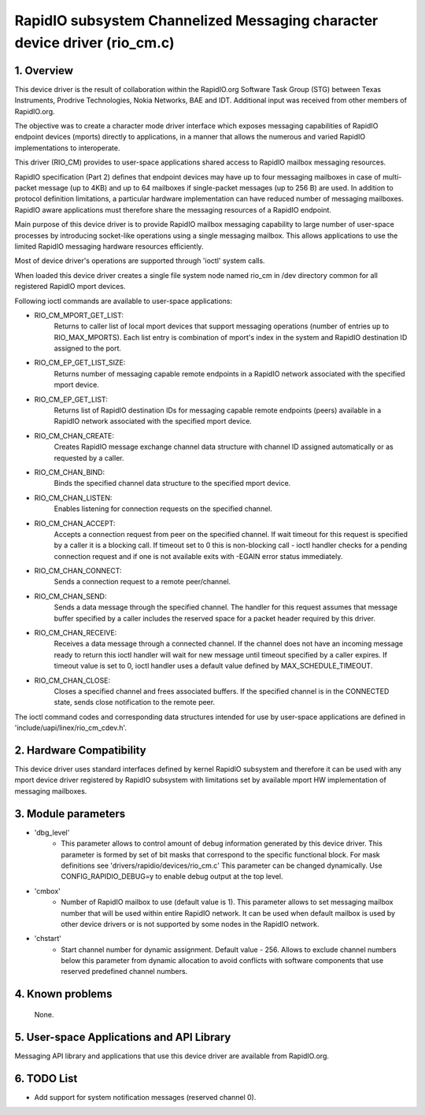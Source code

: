 ==========================================================================
RapidIO subsystem Channelized Messaging character device driver (rio_cm.c)
==========================================================================


1. Overview
===========

This device driver is the result of collaboration within the RapidIO.org
Software Task Group (STG) between Texas Instruments, Prodrive Technologies,
Nokia Networks, BAE and IDT.  Additional input was received from other members
of RapidIO.org.

The objective was to create a character mode driver interface which exposes
messaging capabilities of RapidIO endpoint devices (mports) directly
to applications, in a manner that allows the numerous and varied RapidIO
implementations to interoperate.

This driver (RIO_CM) provides to user-space applications shared access to
RapidIO mailbox messaging resources.

RapidIO specification (Part 2) defines that endpoint devices may have up to four
messaging mailboxes in case of multi-packet message (up to 4KB) and
up to 64 mailboxes if single-packet messages (up to 256 B) are used. In addition
to protocol definition limitations, a particular hardware implementation can
have reduced number of messaging mailboxes.  RapidIO aware applications must
therefore share the messaging resources of a RapidIO endpoint.

Main purpose of this device driver is to provide RapidIO mailbox messaging
capability to large number of user-space processes by introducing socket-like
operations using a single messaging mailbox.  This allows applications to
use the limited RapidIO messaging hardware resources efficiently.

Most of device driver's operations are supported through 'ioctl' system calls.

When loaded this device driver creates a single file system node named rio_cm
in /dev directory common for all registered RapidIO mport devices.

Following ioctl commands are available to user-space applications:

- RIO_CM_MPORT_GET_LIST:
    Returns to caller list of local mport devices that
    support messaging operations (number of entries up to RIO_MAX_MPORTS).
    Each list entry is combination of mport's index in the system and RapidIO
    destination ID assigned to the port.
- RIO_CM_EP_GET_LIST_SIZE:
    Returns number of messaging capable remote endpoints
    in a RapidIO network associated with the specified mport device.
- RIO_CM_EP_GET_LIST:
    Returns list of RapidIO destination IDs for messaging
    capable remote endpoints (peers) available in a RapidIO network associated
    with the specified mport device.
- RIO_CM_CHAN_CREATE:
    Creates RapidIO message exchange channel data structure
    with channel ID assigned automatically or as requested by a caller.
- RIO_CM_CHAN_BIND:
    Binds the specified channel data structure to the specified
    mport device.
- RIO_CM_CHAN_LISTEN:
    Enables listening for connection requests on the specified
    channel.
- RIO_CM_CHAN_ACCEPT:
    Accepts a connection request from peer on the specified
    channel. If wait timeout for this request is specified by a caller it is
    a blocking call. If timeout set to 0 this is non-blocking call - ioctl
    handler checks for a pending connection request and if one is not available
    exits with -EGAIN error status immediately.
- RIO_CM_CHAN_CONNECT:
    Sends a connection request to a remote peer/channel.
- RIO_CM_CHAN_SEND:
    Sends a data message through the specified channel.
    The handler for this request assumes that message buffer specified by
    a caller includes the reserved space for a packet header required by
    this driver.
- RIO_CM_CHAN_RECEIVE:
    Receives a data message through a connected channel.
    If the channel does not have an incoming message ready to return this ioctl
    handler will wait for new message until timeout specified by a caller
    expires. If timeout value is set to 0, ioctl handler uses a default value
    defined by MAX_SCHEDULE_TIMEOUT.
- RIO_CM_CHAN_CLOSE:
    Closes a specified channel and frees associated buffers.
    If the specified channel is in the CONNECTED state, sends close notification
    to the remote peer.

The ioctl command codes and corresponding data structures intended for use by
user-space applications are defined in 'include/uapi/linex/rio_cm_cdev.h'.

2. Hardware Compatibility
=========================

This device driver uses standard interfaces defined by kernel RapidIO subsystem
and therefore it can be used with any mport device driver registered by RapidIO
subsystem with limitations set by available mport HW implementation of messaging
mailboxes.

3. Module parameters
====================

- 'dbg_level'
      - This parameter allows to control amount of debug information
        generated by this device driver. This parameter is formed by set of
        bit masks that correspond to the specific functional block.
        For mask definitions see 'drivers/rapidio/devices/rio_cm.c'
        This parameter can be changed dynamically.
        Use CONFIG_RAPIDIO_DEBUG=y to enable debug output at the top level.

- 'cmbox'
      - Number of RapidIO mailbox to use (default value is 1).
        This parameter allows to set messaging mailbox number that will be used
        within entire RapidIO network. It can be used when default mailbox is
        used by other device drivers or is not supported by some nodes in the
        RapidIO network.

- 'chstart'
      - Start channel number for dynamic assignment. Default value - 256.
        Allows to exclude channel numbers below this parameter from dynamic
        allocation to avoid conflicts with software components that use
        reserved predefined channel numbers.

4. Known problems
=================

  None.

5. User-space Applications and API Library
==========================================

Messaging API library and applications that use this device driver are available
from RapidIO.org.

6. TODO List
============

- Add support for system notification messages (reserved channel 0).

